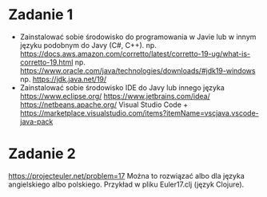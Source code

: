 * Zadanie 1
   - Zainstalować sobie środowisko do programowania w Javie lub w innym języku
     podobnym do Javy (C#, C++).
     np. https://docs.aws.amazon.com/corretto/latest/corretto-19-ug/what-is-corretto-19.html
     np. https://www.oracle.com/java/technologies/downloads/#jdk19-windows
     np. https://jdk.java.net/19/
   - Zainstalować sobie środowisko IDE do Javy lub innego języka
     https://www.eclipse.org/
     https://www.jetbrains.com/idea/
     https://netbeans.apache.org/
     Visual Studio Code + https://marketplace.visualstudio.com/items?itemName=vscjava.vscode-java-pack

* Zadanie 2
   https://projecteuler.net/problem=17
   Można to rozwiązać albo dla języka angielskiego albo polskiego.
   Przykład w pliku Euler17.clj (język Clojure).
